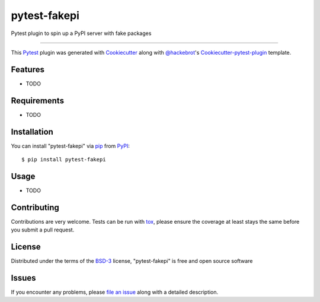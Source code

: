 =============
pytest-fakepi
=============

.. image:: https://img.shields.io/pypi/v/pytest-fakepi.svg
    :target: https://pypi.python.org/pypi/pytest-fakepi
    :alt: PyPI version

.. image:: https://img.shields.io/pypi/pyversions/pytest-fakepi.svg
    :target: https://pypi.python.org/pypi/pytest-fakepi
    :alt: Python versions

.. image:: https://travis-ci.org/uranusjr/pytest-fakepi.svg?branch=master
    :target: https://travis-ci.org/uranusjr/pytest-fakepi
    :alt: See Build Status on Travis CI

.. image:: https://ci.appveyor.com/api/projects/status/github/uranusjr/pytest-fakepi?branch=master
    :target: https://ci.appveyor.com/project/uranusjr/pytest-fakepi/branch/master
    :alt: See Build Status on AppVeyor

Pytest plugin to spin up a PyPI server with fake packages

----

This `Pytest`_ plugin was generated with `Cookiecutter`_ along with `@hackebrot`_'s `Cookiecutter-pytest-plugin`_ template.


Features
--------

* TODO


Requirements
------------

* TODO


Installation
------------

You can install "pytest-fakepi" via `pip`_ from `PyPI`_::

    $ pip install pytest-fakepi


Usage
-----

* TODO

Contributing
------------
Contributions are very welcome. Tests can be run with `tox`_, please ensure
the coverage at least stays the same before you submit a pull request.

License
-------

Distributed under the terms of the `BSD-3`_ license, "pytest-fakepi" is free and open source software


Issues
------

If you encounter any problems, please `file an issue`_ along with a detailed description.

.. _`Cookiecutter`: https://github.com/audreyr/cookiecutter
.. _`@hackebrot`: https://github.com/hackebrot
.. _`MIT`: http://opensource.org/licenses/MIT
.. _`BSD-3`: http://opensource.org/licenses/BSD-3-Clause
.. _`GNU GPL v3.0`: http://www.gnu.org/licenses/gpl-3.0.txt
.. _`Apache Software License 2.0`: http://www.apache.org/licenses/LICENSE-2.0
.. _`cookiecutter-pytest-plugin`: https://github.com/pytest-dev/cookiecutter-pytest-plugin
.. _`file an issue`: https://github.com/uranusjr/pytest-fakepi/issues
.. _`pytest`: https://github.com/pytest-dev/pytest
.. _`tox`: https://tox.readthedocs.io/en/latest/
.. _`pip`: https://pypi.python.org/pypi/pip/
.. _`PyPI`: https://pypi.python.org/pypi
